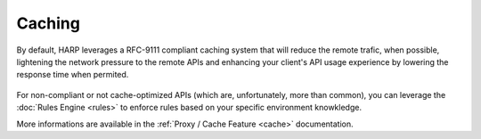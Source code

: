 Caching
=======

.. versionadded:: 0.5

By default, HARP leverages a RFC-9111 compliant caching system that will reduce the remote trafic, when possible,
lightening the network pressure to the remote APIs and enhancing your client's API usage experience by lowering the
response time when permited.

.. figure:: caching.svg

For non-compliant or not cache-optimized APIs (which are, unfortunately, more than common), you can leverage the
:doc:`Rules Engine <rules>` to enforce rules based on your specific environment knowkledge.

More informations are available in the :ref:`Proxy / Cache Feature <cache>` documentation.
